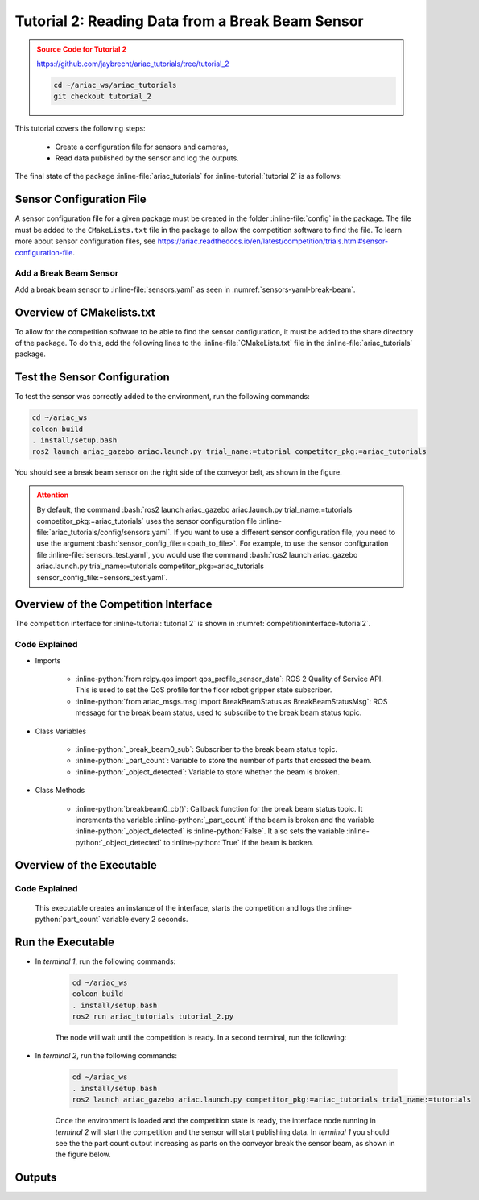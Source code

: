 
.. _TUTORIAL_2:

.. only:: builder_html or readthedocs

.. role:: inline-python(code)
    :language: python

.. role:: inline-file(file)

.. role:: inline-tutorial(file)

.. role:: bash(code)
    :language: bash

=========================================================
Tutorial 2: Reading Data from a Break Beam Sensor
=========================================================

.. admonition:: Source Code for Tutorial 2
  :class: attention
  :name: tutorial_2
  
  `https://github.com/jaybrecht/ariac_tutorials/tree/tutorial_2 <https://github.com/jaybrecht/ariac_tutorials/tree/tutorial_2>`_ 

  .. code-block:: bash
    
        cd ~/ariac_ws/ariac_tutorials
        git checkout tutorial_2


This tutorial covers the following steps:

  - Create a configuration file for sensors and cameras, 
  - Read data published by the sensor and log the outputs.

The final state of the package :inline-file:`ariac_tutorials` for :inline-tutorial:`tutorial 2` is as follows:

.. code-block:: text
    :emphasize-lines: 4,5,10
    :class: no-copybutton
    
    ariac_tutorials
    ├── CMakeLists.txt
    ├── package.xml
    ├── config
    │   └── sensors.yaml
    ├── ariac_tutorials
    │   ├── __init__.py
    │   └── competition_interface.py
    └── nodes
        └── tutorial_2.py


Sensor Configuration File
-----------------------------------
A sensor configuration file for a given package must be created in the folder :inline-file:`config` in the package. The file must be added to the ``CMakeLists.txt`` file in the package to allow the competition software to find the file.
To learn more about sensor configuration files, see `https://ariac.readthedocs.io/en/latest/competition/trials.html#sensor-configuration-file  <https://ariac.readthedocs.io/en/latest/competition/trials.html#sensor-configuration-file>`_.

Add a Break Beam Sensor
^^^^^^^^^^^^^^^^^^^^^^^^

Add a break beam sensor to  :inline-file:`sensors.yaml` as seen in :numref:`sensors-yaml-break-beam`. 

.. code-block:: yaml
    :caption: Add a break beam sensor in sensors.yaml
    :name: sensors-yaml-break-beam

    
    sensors:
      breakbeam_0:
        type: break_beam
        visualize_fov: true
        pose:
          xyz: [-0.36, 3.5, 0.88]
          rpy: [0, 0, pi]




Overview of CMakelists.txt
--------------------------------------------

To allow for the competition software to be able to find the sensor configuration, it must be added to the share directory of the package. 
To do this, add the following lines to the :inline-file:`CMakeLists.txt` file in the :inline-file:`ariac_tutorials` package.

.. code-block:: cmake
    :emphasize-lines: 15-18, 25

    cmake_minimum_required(VERSION 3.8)
    project(ariac_tutorials)

    if(CMAKE_COMPILER_IS_GNUCXX OR CMAKE_CXX_COMPILER_ID MATCHES "Clang")
    add_compile_options(-Wall -Wextra -Wpedantic)
    endif()

    find_package(ament_cmake REQUIRED)
    find_package(ament_cmake_python REQUIRED)
    find_package(rclcpp REQUIRED)
    find_package(rclpy REQUIRED)
    find_package(ariac_msgs REQUIRED)

    # Install the config directory to the package share directory
    install(DIRECTORY 
    config
    DESTINATION share/${PROJECT_NAME}
    )

    # Install Python modules
    ament_python_install_package(${PROJECT_NAME} SCRIPTS_DESTINATION lib/${PROJECT_NAME})

    # Install Python executables
    install(PROGRAMS
    nodes/tutorial_2.py
    DESTINATION lib/${PROJECT_NAME}
    )

    ament_package()


Test the Sensor Configuration
--------------------------------------------

To test  the sensor was correctly added to the environment, run the following commands:

.. code-block:: bash

  cd ~/ariac_ws
  colcon build
  . install/setup.bash
  ros2 launch ariac_gazebo ariac.launch.py trial_name:=tutorial competitor_pkg:=ariac_tutorials


You should see a break beam sensor on the right side of the conveyor belt, as shown in the figure.


.. figure:: ../images/tutorial_2_image1.png
    :align: center
    :alt: Break beam sensor in Gazebo



.. admonition:: Attention
  :class: attention
  
  By default, the command :bash:`ros2 launch ariac_gazebo ariac.launch.py trial_name:=tutorials competitor_pkg:=ariac_tutorials` uses the sensor configuration file :inline-file:`ariac_tutorials/config/sensors.yaml`. If you want to use a different sensor configuration file, you need to use the argument :bash:`sensor_config_file:=<path_to_file>`. For example, to use the sensor configuration file :inline-file:`sensors_test.yaml`, you would use the command :bash:`ros2 launch ariac_gazebo ariac.launch.py trial_name:=tutorials competitor_pkg:=ariac_tutorials sensor_config_file:=sensors_test.yaml`.


Overview of the Competition Interface
--------------------------------------------

The competition interface for :inline-tutorial:`tutorial 2` is shown in :numref:`competitioninterface-tutorial2`.

.. code-block:: python
    :caption: competition_interface.py
    :name: competitioninterface-tutorial2
    :emphasize-lines: 8, 57-61, 63, 65, 70-72, 74-83
    :linenos:


    import rclpy
    from rclpy.node import Node
    from rclpy.qos import qos_profile_sensor_data
    from rclpy.parameter import Parameter

    from ariac_msgs.msg import (
        CompetitionState as CompetitionStateMsg,
        BreakBeamStatus as BreakBeamStatusMsg,
    )

    from std_srvs.srv import Trigger


    class CompetitionInterface(Node):
        '''
        Class for a competition interface node.

        Args:
            Node (rclpy.node.Node): Parent class for ROS nodes

        Raises:
            KeyboardInterrupt: Exception raised when the user uses Ctrl+C to kill a process
        '''
        _competition_states = {
            CompetitionStateMsg.IDLE: 'idle',
            CompetitionStateMsg.READY: 'ready',
            CompetitionStateMsg.STARTED: 'started',
            CompetitionStateMsg.ORDER_ANNOUNCEMENTS_DONE: 'order_announcements_done',
            CompetitionStateMsg.ENDED: 'ended',
        }
        '''Dictionary for converting CompetitionState constants to strings'''

        def __init__(self):
            super().__init__('competition_interface')

            sim_time = Parameter(
                "use_sim_time",
                rclpy.Parameter.Type.BOOL,
                True
            )

            self.set_parameters([sim_time])
            
            # Service client for starting the competition
            self._start_competition_client = self.create_client(Trigger, '/ariac/start_competition')
            
            # Subscriber to the competition state topic
            self._competition_state_sub = self.create_subscription(
                CompetitionStateMsg,
                '/ariac/competition_state',
                self.competition_state_cb,
                10)
            # Store the state of the competition
            self._competition_state: CompetitionStateMsg = None
            
            # Subscriber to the break beam status topic
            self._break_beam0_sub = self.create_subscription(
                BreakBeamStatusMsg,
                '/ariac/sensors/breakbeam_0/status',
                self.breakbeam0_cb,
                qos_profile_sensor_data)
            # Store the number of parts that crossed the beam
            self._part_count = 0
            # Store whether the beam is broken
            self._object_detected = False
            
            

        @property
        def part_count(self):
            '''Number of parts that crossed the beam.'''
            return self._part_count
        
        def breakbeam0_cb(self, msg: BreakBeamStatusMsg):
            '''Callback for the topic /ariac/sensors/breakbeam_0/status

            Arguments:
                msg -- BreakBeamStatusMsg message
            '''
            if not self._object_detected and msg.object_detected:
                self._part_count += 1

            self._object_detected = msg.object_detected

        def competition_state_cb(self, msg: CompetitionStateMsg):
            '''Callback for the topic /ariac/competition_state

            Arguments:
                msg -- CompetitionState message
            '''
            # Log if competition state has changed
            if self._competition_state != msg.competition_state:
                self.get_logger().info(
                    f'Competition state is: {CompetitionInterface._competition_states[msg.competition_state]}',
                    throttle_duration_sec=1.0)
            self._competition_state = msg.competition_state

        def start_competition(self):
            '''Function to start the competition.
            '''
            self.get_logger().info('Waiting for competition to be ready')

            if self._competition_state == CompetitionStateMsg.STARTED:
                return
            # Wait for competition to be ready
            while self._competition_state != CompetitionStateMsg.READY:
                try:
                    rclpy.spin_once(self)
                except KeyboardInterrupt:
                    return

            self.get_logger().info('Competition is ready. Starting...')

            # Call ROS service to start competition
            while not self._start_competition_client.wait_for_service(timeout_sec=1.0):
                self.get_logger().info('Waiting for /ariac/start_competition to be available...')

            # Create trigger request and call starter service
            request = Trigger.Request()
            future = self._start_competition_client.call_async(request)

            # Wait until the service call is completed
            rclpy.spin_until_future_complete(self, future)

            if future.result().success:
                self.get_logger().info('Started competition.')
            else:
                self.get_logger().info('Unable to start competition')


Code Explained
^^^^^^^^^^^^^^^^^^^^^^^

- Imports

    - :inline-python:`from rclpy.qos import qos_profile_sensor_data`: ROS 2 Quality of Service API. This is used to set the QoS profile for the floor robot gripper state subscriber.
    - :inline-python:`from ariac_msgs.msg import BreakBeamStatus as BreakBeamStatusMsg`: ROS message for the break beam status, used to subscribe to the break beam status topic.
  
- Class Variables

    - :inline-python:`_break_beam0_sub`: Subscriber to the break beam status topic. 
    - :inline-python:`_part_count`: Variable to store the number of parts that crossed the beam.
    - :inline-python:`_object_detected`: Variable to store whether the beam is broken.

- Class Methods

    - :inline-python:`breakbeam0_cb()`: Callback function for the break beam status topic. It increments the variable :inline-python:`_part_count` if the beam is broken and the variable :inline-python:`_object_detected` is :inline-python:`False`. It also sets the variable :inline-python:`_object_detected` to :inline-python:`True` if the beam is broken.
    

Overview of the Executable
--------------------------------

.. code-block:: python
    :caption: tutorial_2.py
    
    #!/usr/bin/env python3

    import rclpy
    from ariac_tutorials.competition_interface import CompetitionInterface

    def main(args=None):
        rclpy.init(args=args)
        interface = CompetitionInterface()
        interface.start_competition()

        while rclpy.ok():
            try:
                rclpy.spin_once(interface)
                interface.get_logger().info(f'Part Count: {interface.part_count}', throttle_duration_sec=2.0)
            except KeyboardInterrupt:
                break

        interface.destroy_node()
        rclpy.shutdown()

    if __name__ == '__main__':
        main()

Code Explained
^^^^^^^^^^^^^^^^^^^^^^^

 This executable creates an instance of the interface, starts the competition and logs the :inline-python:`part_count` variable every 2 seconds. 


Run the Executable
--------------------------------

- In *terminal 1*, run the following commands:

    .. code-block:: bash

        cd ~/ariac_ws
        colcon build
        . install/setup.bash
        ros2 run ariac_tutorials tutorial_2.py


    The node will wait until the competition is ready. In a second terminal, run the following:


- In *terminal 2*, run the following commands:

    .. code-block:: bash

        cd ~/ariac_ws
        . install/setup.bash
        ros2 launch ariac_gazebo ariac.launch.py competitor_pkg:=ariac_tutorials trial_name:=tutorials


    Once the environment is loaded and the competition state is ready, the interface node running in *terminal 2* will start the competition and the sensor will start publishing data. In *terminal 1* you should see the the part count output increasing as parts on the conveyor break the sensor beam, as shown in the figure below.

    .. figure:: ../images/tutorial_2_image2.png
        :align: center


Outputs
--------------------------------


.. code-block:: console
    :class: no-copybutton
    :caption: Terminal outputs
    
    [INFO] [1679030246.597452729] [competition_interface]: Part Count: 0
    [INFO] [1679030248.597506278] [competition_interface]: Part Count: 0
    [INFO] [1679030250.598559700] [competition_interface]: Part Count: 0
    [INFO] [1679030252.599054150] [competition_interface]: Part Count: 0
    [INFO] [1679030254.600060902] [competition_interface]: Part Count: 0
    [INFO] [1679030256.600613831] [competition_interface]: Part Count: 0
    [INFO] [1679030258.601208258] [competition_interface]: Part Count: 0
    [INFO] [1679030260.602070416] [competition_interface]: Part Count: 1
    [INFO] [1679030262.602922331] [competition_interface]: Part Count: 1
    [INFO] [1679030264.603971647] [competition_interface]: Part Count: 1
    [INFO] [1679030266.604177567] [competition_interface]: Part Count: 2
    [INFO] [1679030268.605299171] [competition_interface]: Part Count: 2
    [INFO] [1679030270.605708942] [competition_interface]: Part Count: 3
    [INFO] [1679030272.606264426] [competition_interface]: Part Count: 3
    [INFO] [1679030274.606734362] [competition_interface]: Part Count: 3
    [INFO] [1679030276.607208635] [competition_interface]: Part Count: 4
    [INFO] [1679030278.608460268] [competition_interface]: Part Count: 4
    [INFO] [1679030280.608596068] [competition_interface]: Part Count: 4

